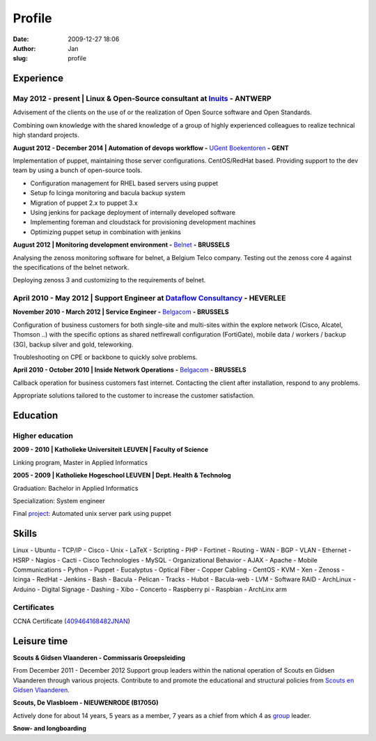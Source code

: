 Profile
#######
:date: 2009-12-27 18:06
:author: Jan
:slug: profile

Experience
==========

May 2012 - present | Linux & Open-Source consultant at `Inuits`_ - ANTWERP
--------------------------------------------------------------------------
Advisement of the clients on the use of or the realization of Open Source software and Open Standards.

Combining own knowledge with the shared knowledge of a group of highly experienced colleagues to realize technical high standard projects.

**August 2012 - December 2014 | Automation of devops workflow -** `UGent Boekentoren`_ **- GENT**

Implementation of puppet, maintaining those server configurations. CentOS/RedHat based. Providing support to the dev team by using a bunch of open-source tools.

+ Configuration management for RHEL based servers using puppet
+ Setup fo Icinga monitoring and bacula backup system
+ Migration of puppet 2.x to puppet 3.x
+ Using jenkins for package deployment of internally developed software
+ Implementing foreman and cloudstack for provisioning development machines
+ Optimizing puppet setup in combination with jenkins

**August 2012 | Monitoring development environment -** `Belnet`_ **- BRUSSELS**

Analysing the zenoss monitoring software for belnet, a Belgium Telco company. Testing out the zenoss core 4 against the specifications of the belnet network.

Deploying zenoss 3 and customizing to the requirements of belnet.

April 2010 - May 2012 | Support Engineer at `Dataflow Consultancy`_ - HEVERLEE
------------------------------------------------------------------------------

**November 2010 - March 2012 | Service Engineer -** `Belgacom`_ **- BRUSSELS**

Configuration of business customers for both single-site and multi-sites within the explore network (Cisco, Alcatel, Thomson ..)
with the specific options as shared netfirewall configuration (FortiGate), mobile data / workers / backup (3G), backup silver and gold, teleworking.

Troubleshooting on CPE or backbone to quickly solve problems.

**April 2010 - October 2010 | Inside Network Operations -** `Belgacom`_ **- BRUSSELS**

Callback operation for business customers fast internet. Contacting the client after installation, respond to any problems.

Appropriate solutions tailored to the customer to increase the customer satisfaction.

Education
=========

Higher education
----------------

**2009 - 2010 | Katholieke Universiteit LEUVEN | Faculty of Science**

Linking program, Master in Applied Informatics

**2005 - 2009 | Katholieke Hogeschool LEUVEN | Dept. Health & Technolog**

Graduation: Bachelor in Applied Informatics

Specialization: System engineer

Final `project`_: Automated unix server park using puppet

Skills
======

Linux - Ubuntu - TCP/IP - Cisco - Unix - LaTeX - Scripting - PHP - Fortinet - Routing - WAN - BGP - VLAN - Ethernet - HSRP - Nagios - Cacti - Cisco Technologies - MySQL - Organizational Behavior - AJAX - Apache - Mobile Communications - Python - Puppet - Eucalyptus - Optical Fiber - Copper Cabling - CentOS - KVM - Xen - Zenoss - Icinga - RedHat - Jenkins - Bash - Bacula - Pelican - Tracks - Hubot - Bacula-web - LVM - Software RAID - ArchLinux - Arduino - Digital Signage - Dashing - Xibo - Concerto - Raspberry pi - Raspbian - ArchLinx arm

Certificates
------------

CCNA Certificate (`409464168482JNAN`_)

Leisure time
============

**Scouts & Gidsen Vlaanderen - Commissaris Groepsleiding**

From December 2011 - December 2012 Support group leaders within the national operation of Scouts en Gidsen Vlaanderen through various projects.
Contribute to and promote the educational and structural policies from `Scouts en Gidsen Vlaanderen`_.

**Scouts, De Vlasbloem - NIEUWENRODE (B1705G)**

Actively done for about 14 years, 5 years as a member, 7 years as a chief from which 4 as `group`_ leader.

**Snow- and longboarding**


.. _Inuits: http://www.inuits.eu
.. _Dataflow Consultancy: http://www.dataflow.be
.. _409464168482JNAN: http://www.ciscocertificates.com/verify.cfm
.. _group: http://www.scoutsnieuwenrode.be
.. _Scouts en Gidsen Vlaanderen: https://www.scoutsengidsenvlaanderen.be/groepsleiding
.. _UGent Boekentoren: http://www.boekentoren.be
.. _Belnet: http://www.belnet.be
.. _Belgacom: http://www.belgacom.be/nl/grote-bedrijven/producten-en-diensten/connectivity/belgacom-explore/data-connectivity?page=p_ent_data_connectivity
.. _project: https://github.com/visibilityspots/endterm-project
